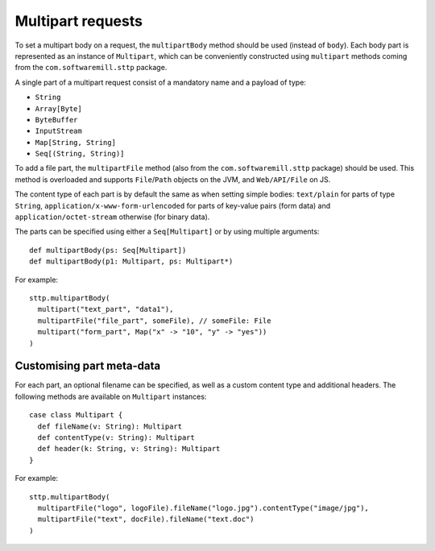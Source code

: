 .. _multipart:

Multipart requests
==================

To set a multipart body on a request, the ``multipartBody`` method should be used (instead of ``body``). Each body part is represented as an instance of ``Multipart``, which can be conveniently constructed using ``multipart`` methods coming from the ``com.softwaremill.sttp`` package.

A single part of a multipart request consist of a mandatory name and a payload of type:

* ``String``
* ``Array[Byte]``
* ``ByteBuffer``
* ``InputStream``
* ``Map[String, String]``
* ``Seq[(String, String)]``

To add a file part, the ``multipartFile`` method (also from the ``com.softwaremill.sttp`` package) should be used. This method is overloaded and supports ``File``/``Path`` objects on the JVM, and ``Web/API/File`` on JS.

The content type of each part is by default the same as when setting simple bodies: ``text/plain`` for parts of type ``String``, ``application/x-www-form-urlencoded`` for parts of key-value pairs (form data) and ``application/octet-stream`` otherwise (for binary data).

The parts can be specified using either a ``Seq[Multipart]`` or by using multiple arguments::

  def multipartBody(ps: Seq[Multipart])
  def multipartBody(p1: Multipart, ps: Multipart*)

For example::

  sttp.multipartBody(
    multipart("text_part", "data1"),
    multipartFile("file_part", someFile), // someFile: File
    multipart("form_part", Map("x" -> "10", "y" -> "yes"))
  )

Customising part meta-data
--------------------------

For each part, an optional filename can be specified, as well as a custom content type and additional headers. The following methods are available on ``Multipart`` instances::

  case class Multipart {
    def fileName(v: String): Multipart
    def contentType(v: String): Multipart
    def header(k: String, v: String): Multipart
  }

For example::

  sttp.multipartBody(
    multipartFile("logo", logoFile).fileName("logo.jpg").contentType("image/jpg"),
    multipartFile("text", docFile).fileName("text.doc")
  )

